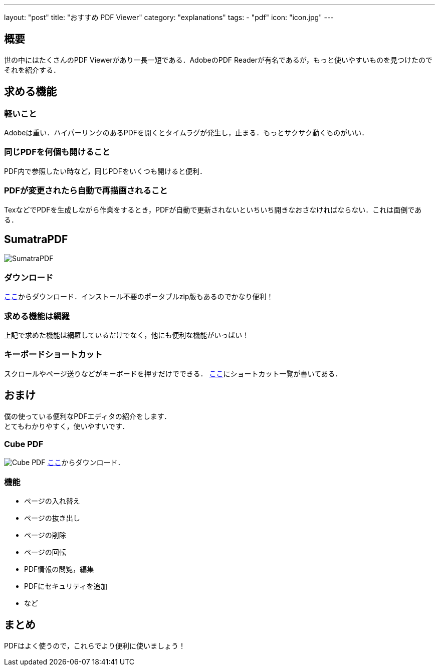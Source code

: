 ---
layout: "post"
title: "おすすめ PDF Viewer"
category: "explanations"
tags:
  - "pdf"
icon: "icon.jpg"
---

== 概要
世の中にはたくさんのPDF Viewerがあり一長一短である．AdobeのPDF Readerが有名であるが，もっと使いやすいものを見つけたのでそれを紹介する．

++++
<!--more-->
++++


== 求める機能
=== 軽いこと
Adobeは重い．ハイパーリンクのあるPDFを開くとタイムラグが発生し，止まる．もっとサクサク動くものがいい．

=== 同じPDFを何個も開けること
PDF内で参照したい時など，同じPDFをいくつも開けると便利．

=== PDFが変更されたら自動で再描画されること
TexなどでPDFを生成しながら作業をするとき，PDFが自動で更新されないといちいち開きなおさなければならない．これは面倒である．

== SumatraPDF

[.img-small]
image:icon.jpg[SumatraPDF]

=== ダウンロード
link:http://www.sumatrapdfreader.org/download-free-pdf-viewer-ja.html[ここ]からダウンロード．インストール不要のポータブルzip版もあるのでかなり便利！

=== 求める機能は網羅
上記で求めた機能は網羅しているだけでなく，他にも便利な機能がいっぱい！

=== キーボードショートカット
スクロールやページ送りなどがキーボードを押すだけでできる．
link:http://www.sumatrapdfreader.org/manual-ja.html[ここ]にショートカット一覧が書いてある．

== おまけ
僕の使っている便利なPDFエディタの紹介をします． +
とてもわかりやすく，使いやすいです．

=== Cube PDF
[.img-medium]
image:cubepdf.png[Cube PDF]
link:http://www.cube-soft.jp/cubepdf/[ここ]からダウンロード．

=== 機能

  - ページの入れ替え
  - ページの抜き出し
  - ページの削除
  - ページの回転
  - PDF情報の閲覧，編集
  - PDFにセキュリティを追加
  - など

== まとめ
PDFはよく使うので，これらでより便利に使いましょう！

